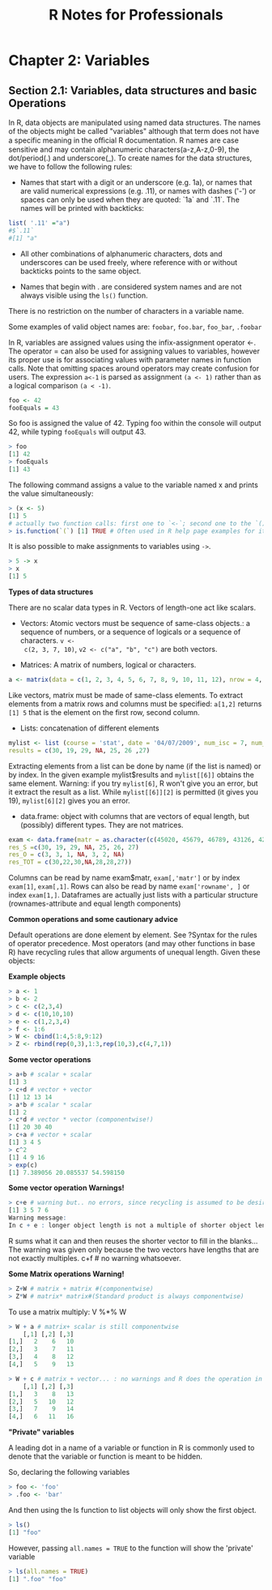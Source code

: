 #+STARTUP: showeverything
#+title: R Notes for Professionals

* Chapter 2: Variables

** Section 2.1: Variables, data structures and basic Operations

   In R, data objects are manipulated using named data structures. The names of
   the objects might be called "variables" although that term does not have a
   specific meaning in the oﬃcial R documentation. R names are case sensitive and
   may contain alphanumeric characters(a-z,A-z,0-9), the dot/period(.) and
   underscore(_). To create names for the data structures, we have to follow the
   following rules:

   * Names that start with a digit or an underscore (e.g. 1a), or names that are
     valid numerical expressions (e.g. .11), or names with dashes ('-') or
     spaces can only be used when they are quoted: `1a` and `.11`. The names
     will be printed with backticks:

#+begin_src R
  list( '.11' ="a")
  #$`.11`
  #[1] "a"
#+end_src

   * All other combinations of alphanumeric characters, dots and underscores can
     be used freely, where reference with or without backticks points to the
     same object.

   * Names that begin with . are considered system names and are not always
     visible using the ~ls()~ function.

   There is no restriction on the number of characters in a variable name.

   Some examples of valid object names are: ~foobar~, ~foo.bar~, ~foo_bar~,
   ~.foobar~

   In R, variables are assigned values using the infix-assignment operator <-.
   The operator = can also be used for assigning values to variables, however
   its proper use is for associating values with parameter names in function
   calls. Note that omitting spaces around operators may create confusion for
   users. The expression ~a<-1~ is parsed as assignment ~(a <- 1)~ rather than
   as a logical comparison ~(a < -1)~.

#+begin_src R
  foo <- 42
  fooEquals = 43
#+end_src

   So foo is assigned the value of 42. Typing foo within the console will output
   42, while typing ~fooEquals~ will output 43.

#+begin_src R
  > foo
  [1] 42
  > fooEquals
  [1] 43
#+end_src

   The following command assigns a value to the variable named x and prints the
   value simultaneously:

#+begin_src R
  > (x <- 5)
  [1] 5
  # actually two function calls: first one to `<-`; second one to the `()`-function
  > is.function(`(`) [1] TRUE # Often used in R help page examples for its side-effect of printing.
#+end_src

   It is also possible to make assignments to variables using ~->~.

#+begin_src R
  > 5 -> x
  > x
  [1] 5
#+end_src

   *Types of data structures*

   There are no scalar data types in R. Vectors of length-one act like scalars.

   * Vectors: Atomic vectors must be sequence of same-class objects.: a sequence
     of numbers, or a sequence of logicals or a sequence of characters. ~v <-
     c(2, 3, 7, 10)~, ~v2 <- c("a", "b", "c")~ are both vectors.

   * Matrices: A matrix of numbers, logical or characters. 

#+begin_src R
  a <- matrix(data = c(1, 2, 3, 4, 5, 6, 7, 8, 9, 10, 11, 12), nrow = 4, ncol = 3, byrow = F)
#+end_src

     Like vectors, matrix must be made of same-class elements. To extract
     elements from a matrix rows and columns must be specified: ~a[1,2]~ returns
     ~[1] 5~ that is the element on the first row, second column.

   * Lists: concatenation of different elements
#+begin_src R
mylist <- list (course = 'stat', date = '04/07/2009', num_isc = 7, num_cons = 6, num_mat = as.character(c(45020, 45679, 46789, 43126, 42345, 47568, 45674))
results = c(30, 19, 29, NA, 25, 26 ,27)
#+end_src
     
     Extracting elements from a list can be done by name (if the list is named)
     or by index. In the given example mylist$results and ~mylist[[6]]~ obtains the
     same element. Warning: if you try ~mylist[6]~, R won't give you an error,
     but it extract the result as a list. While ~mylist[[6]][2]~ is permitted
     (it gives you 19), ~mylist[6][2]~ gives you an error.

   * data.frame: object with columns that are vectors of equal length, but
     (possibly) different types. They are not matrices.
#+begin_src R
  exam <- data.frame(matr = as.character(c(45020, 45679, 46789, 43126, 42345, 47568, 45674))
  res_S =c(30, 19, 29, NA, 25, 26, 27)
  res_O = c(3, 3, 1, NA, 3, 2, NA)
  res_TOT = c(30,22,30,NA,28,28,27))
#+end_src
     
     Columns can be read by name exam$matr, ~exam[,'matr']~ or by index
     ~exam[1]~, ~exam[,1]~. Rows can also be read by name ~exam['rowname', ]~ or
     index ~exam[1,]~. Dataframes are actually just lists with a particular
     structure (rownames-attribute and equal length components)

   *Common operations and some cautionary advice*

   Default operations are done element by element. See ?Syntax for the rules of
   operator precedence. Most operators (and may other functions in base R) have
   recycling rules that allow arguments of unequal length. Given these objects:

   *Example objects*

#+begin_src R
  > a <- 1
  > b <- 2
  > c <- c(2,3,4)
  > d <- c(10,10,10)
  > e <- c(1,2,3,4)
  > f <- 1:6
  > W <- cbind(1:4,5:8,9:12)
  > Z <- rbind(rep(0,3),1:3,rep(10,3),c(4,7,1))
#+end_src

   *Some vector operations*

#+begin_src R
  > a+b # scalar + scalar
  [1] 3
  > c+d # vector + vector
  [1] 12 13 14
  > a*b # scalar * scalar
  [1] 2
  > c*d # vector * vector (componentwise!)
  [1] 20 30 40
  > c+a # vector + scalar
  [1] 3 4 5
  > c^2
  [1] 4 9 16
  > exp(c)
  [1] 7.389056 20.085537 54.598150
#+end_src

   *Some vector operation Warnings!*

#+begin_src R
  > c+e # warning but.. no errors, since recycling is assumed to be desired.
  [1] 3 5 7 6
  Warning message:
  In c + e : longer object length is not a multiple of shorter object length
#+end_src

   R sums what it can and then reuses the shorter vector to fill in the blanks...
   The warning was given only because the two vectors have lengths that are not
   exactly multiples. c+f # no warning whatsoever.

   *Some Matrix operations Warning!*

#+begin_src R
  > Z+W # matrix + matrix #(componentwise)
  > Z*W # matrix* matrix#(Standard product is always componentwise)
#+end_src

   To use a matrix multiply: V %*% W

#+begin_src R
  > W + a # matrix+ scalar is still componentwise
      [,1] [,2] [,3]
  [1,]   2    6   10
  [2,]   3    7   11
  [3,]   4    8   12
  [4,]   5    9   13

  > W + c # matrix + vector... : no warnings and R does the operation in a column-wise manner
      [,1] [,2] [,3]
  [1,]   3    8   13
  [2,]   5   10   12
  [3,]   7    9   14
  [4,]   6   11   16
#+end_src

   *"Private" variables*

   A leading dot in a name of a variable or function in R is commonly used to
   denote that the variable or function is meant to be hidden.

   So, declaring the following variables

#+begin_src R
  > foo <- 'foo'
  > .foo <- 'bar'
#+end_src

   And then using the ls function to list objects will only show the first
   object.

#+begin_src R
  > ls()
  [1] "foo"
#+end_src

   However, passing ~all.names = TRUE~ to the function will show the 'private'
   variable

#+begin_src R
  > ls(all.names = TRUE)
  [1] ".foo" "foo"
#+end_src
